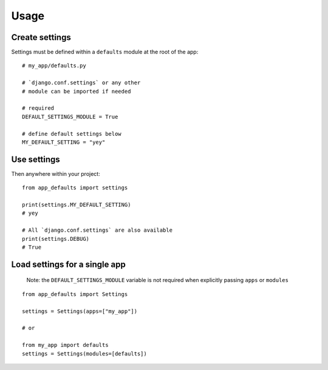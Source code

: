 .. _usage:

Usage
=====

Create settings
---------------

Settings must be defined within a ``defaults`` module at the root of the app:

::

    # my_app/defaults.py

    # `django.conf.settings` or any other
    # module can be imported if needed

    # required
    DEFAULT_SETTINGS_MODULE = True

    # define default settings below
    MY_DEFAULT_SETTING = "yey"

Use settings
------------

Then anywhere within your project:

::

    from app_defaults import settings

    print(settings.MY_DEFAULT_SETTING)
    # yey

    # All `django.conf.settings` are also available
    print(settings.DEBUG)
    # True

Load settings for a single app
------------------------------

    Note: the ``DEFAULT_SETTINGS_MODULE`` variable is not required
    when explicitly passing ``apps`` or ``modules``

::

    from app_defaults import Settings

    settings = Settings(apps=["my_app"])

    # or

    from my_app import defaults
    settings = Settings(modules=[defaults])

